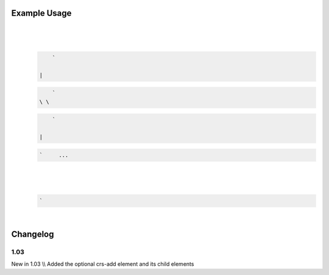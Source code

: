 
.. raw:: mediawiki

   {{for revision 1.03}}

Example Usage
^^^^^^^^^^^^^

| 

.. code-block:: xml

     
\ 
    | 

   .. code-block:: xml

        ` 

    | 

   .. code-block:: xml

        `   
    \ \ 

   .. code-block:: xml

        ` 

    | 

   .. code-block:: xml

        `     ... 

| 

.. code-block:: xml

       
\ 
    | 

   .. code-block:: xml

        `  

| 

.. code-block:: xml

     
\ 

Changelog
^^^^^^^^^

1.03
~~~~

New in 1.03 \\\\ Added the optional crs-add element and its child
elements
